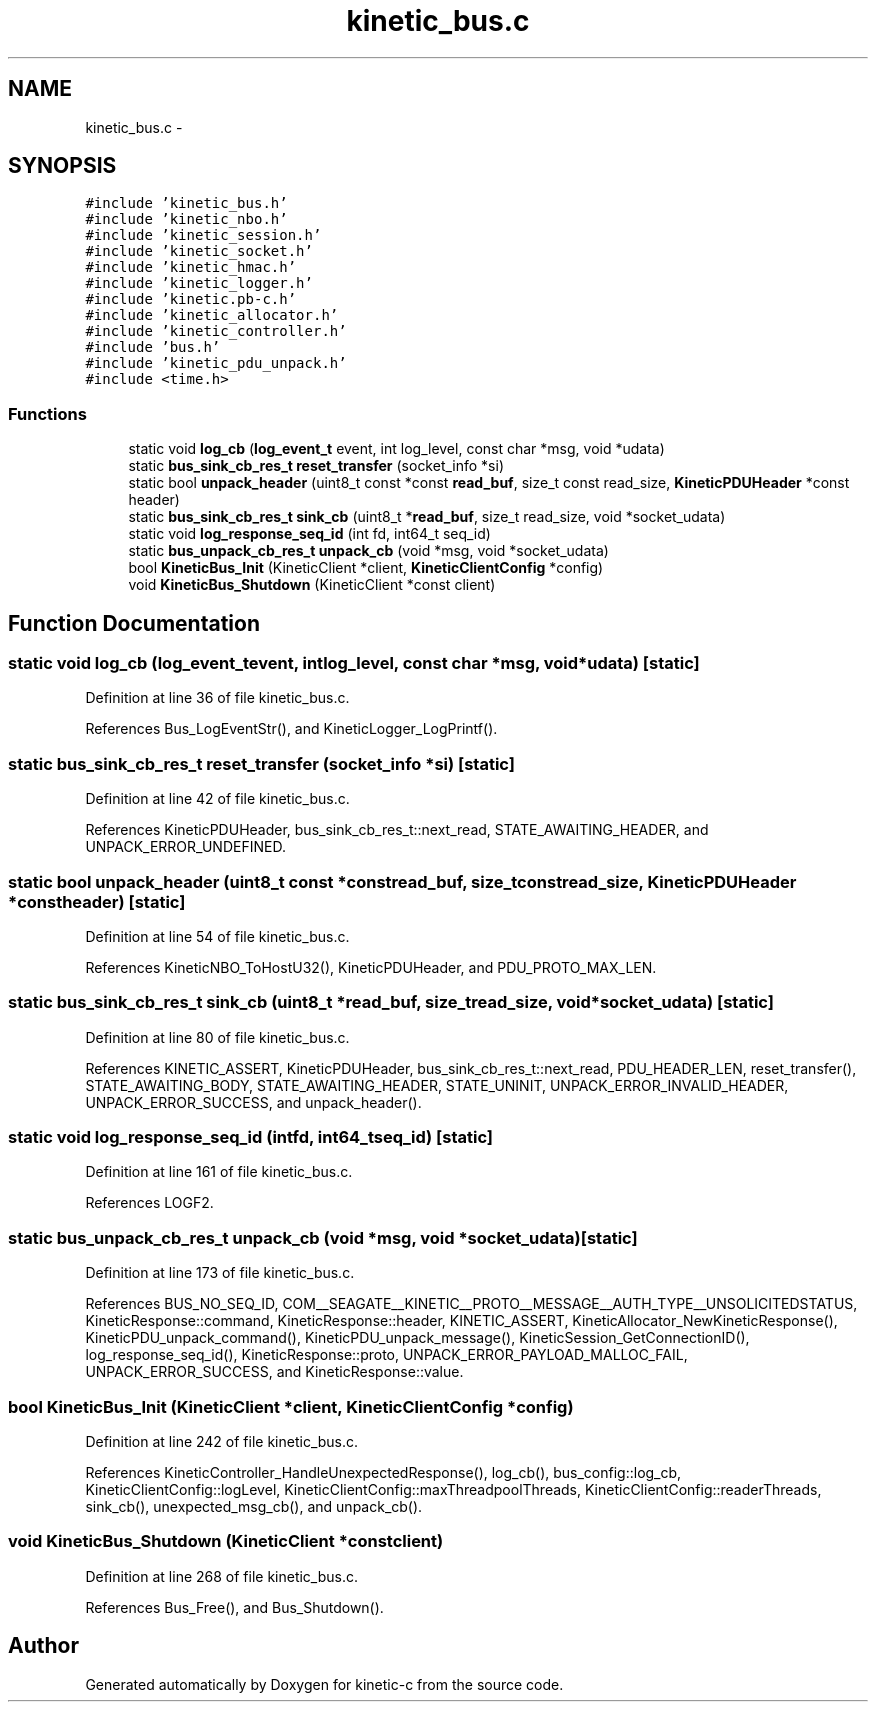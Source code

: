 .TH "kinetic_bus.c" 3 "Fri Mar 13 2015" "Version v0.12.0" "kinetic-c" \" -*- nroff -*-
.ad l
.nh
.SH NAME
kinetic_bus.c \- 
.SH SYNOPSIS
.br
.PP
\fC#include 'kinetic_bus\&.h'\fP
.br
\fC#include 'kinetic_nbo\&.h'\fP
.br
\fC#include 'kinetic_session\&.h'\fP
.br
\fC#include 'kinetic_socket\&.h'\fP
.br
\fC#include 'kinetic_hmac\&.h'\fP
.br
\fC#include 'kinetic_logger\&.h'\fP
.br
\fC#include 'kinetic\&.pb-c\&.h'\fP
.br
\fC#include 'kinetic_allocator\&.h'\fP
.br
\fC#include 'kinetic_controller\&.h'\fP
.br
\fC#include 'bus\&.h'\fP
.br
\fC#include 'kinetic_pdu_unpack\&.h'\fP
.br
\fC#include <time\&.h>\fP
.br

.SS "Functions"

.in +1c
.ti -1c
.RI "static void \fBlog_cb\fP (\fBlog_event_t\fP event, int log_level, const char *msg, void *udata)"
.br
.ti -1c
.RI "static \fBbus_sink_cb_res_t\fP \fBreset_transfer\fP (socket_info *si)"
.br
.ti -1c
.RI "static bool \fBunpack_header\fP (uint8_t const *const \fBread_buf\fP, size_t const read_size, \fBKineticPDUHeader\fP *const header)"
.br
.ti -1c
.RI "static \fBbus_sink_cb_res_t\fP \fBsink_cb\fP (uint8_t *\fBread_buf\fP, size_t read_size, void *socket_udata)"
.br
.ti -1c
.RI "static void \fBlog_response_seq_id\fP (int fd, int64_t seq_id)"
.br
.ti -1c
.RI "static \fBbus_unpack_cb_res_t\fP \fBunpack_cb\fP (void *msg, void *socket_udata)"
.br
.ti -1c
.RI "bool \fBKineticBus_Init\fP (KineticClient *client, \fBKineticClientConfig\fP *config)"
.br
.ti -1c
.RI "void \fBKineticBus_Shutdown\fP (KineticClient *const client)"
.br
.in -1c
.SH "Function Documentation"
.PP 
.SS "static void log_cb (\fBlog_event_t\fPevent, intlog_level, const char *msg, void *udata)\fC [static]\fP"

.PP
Definition at line 36 of file kinetic_bus\&.c\&.
.PP
References Bus_LogEventStr(), and KineticLogger_LogPrintf()\&.
.SS "static \fBbus_sink_cb_res_t\fP reset_transfer (socket_info *si)\fC [static]\fP"

.PP
Definition at line 42 of file kinetic_bus\&.c\&.
.PP
References KineticPDUHeader, bus_sink_cb_res_t::next_read, STATE_AWAITING_HEADER, and UNPACK_ERROR_UNDEFINED\&.
.SS "static bool unpack_header (uint8_t const *constread_buf, size_t constread_size, \fBKineticPDUHeader\fP *constheader)\fC [static]\fP"

.PP
Definition at line 54 of file kinetic_bus\&.c\&.
.PP
References KineticNBO_ToHostU32(), KineticPDUHeader, and PDU_PROTO_MAX_LEN\&.
.SS "static \fBbus_sink_cb_res_t\fP sink_cb (uint8_t *read_buf, size_tread_size, void *socket_udata)\fC [static]\fP"

.PP
Definition at line 80 of file kinetic_bus\&.c\&.
.PP
References KINETIC_ASSERT, KineticPDUHeader, bus_sink_cb_res_t::next_read, PDU_HEADER_LEN, reset_transfer(), STATE_AWAITING_BODY, STATE_AWAITING_HEADER, STATE_UNINIT, UNPACK_ERROR_INVALID_HEADER, UNPACK_ERROR_SUCCESS, and unpack_header()\&.
.SS "static void log_response_seq_id (intfd, int64_tseq_id)\fC [static]\fP"

.PP
Definition at line 161 of file kinetic_bus\&.c\&.
.PP
References LOGF2\&.
.SS "static \fBbus_unpack_cb_res_t\fP unpack_cb (void *msg, void *socket_udata)\fC [static]\fP"

.PP
Definition at line 173 of file kinetic_bus\&.c\&.
.PP
References BUS_NO_SEQ_ID, COM__SEAGATE__KINETIC__PROTO__MESSAGE__AUTH_TYPE__UNSOLICITEDSTATUS, KineticResponse::command, KineticResponse::header, KINETIC_ASSERT, KineticAllocator_NewKineticResponse(), KineticPDU_unpack_command(), KineticPDU_unpack_message(), KineticSession_GetConnectionID(), log_response_seq_id(), KineticResponse::proto, UNPACK_ERROR_PAYLOAD_MALLOC_FAIL, UNPACK_ERROR_SUCCESS, and KineticResponse::value\&.
.SS "bool KineticBus_Init (KineticClient *client, \fBKineticClientConfig\fP *config)"

.PP
Definition at line 242 of file kinetic_bus\&.c\&.
.PP
References KineticController_HandleUnexpectedResponse(), log_cb(), bus_config::log_cb, KineticClientConfig::logLevel, KineticClientConfig::maxThreadpoolThreads, KineticClientConfig::readerThreads, sink_cb(), unexpected_msg_cb(), and unpack_cb()\&.
.SS "void KineticBus_Shutdown (KineticClient *constclient)"

.PP
Definition at line 268 of file kinetic_bus\&.c\&.
.PP
References Bus_Free(), and Bus_Shutdown()\&.
.SH "Author"
.PP 
Generated automatically by Doxygen for kinetic-c from the source code\&.
